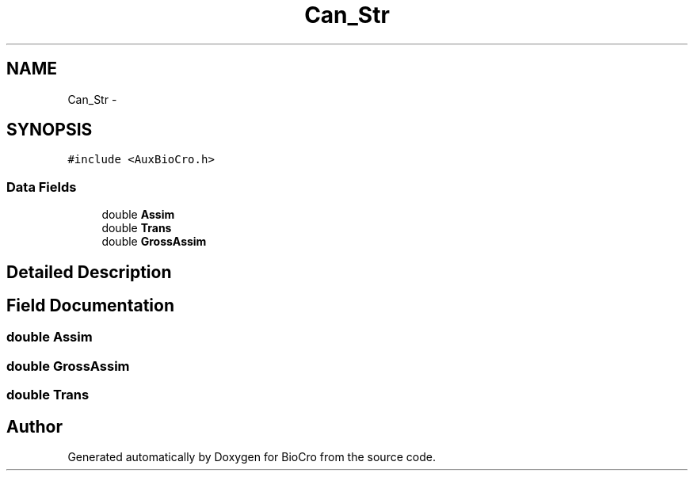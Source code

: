 .TH "Can_Str" 3 "Fri Apr 3 2015" "Version 0.92" "BioCro" \" -*- nroff -*-
.ad l
.nh
.SH NAME
Can_Str \- 
.SH SYNOPSIS
.br
.PP
.PP
\fC#include <AuxBioCro\&.h>\fP
.SS "Data Fields"

.in +1c
.ti -1c
.RI "double \fBAssim\fP"
.br
.ti -1c
.RI "double \fBTrans\fP"
.br
.ti -1c
.RI "double \fBGrossAssim\fP"
.br
.in -1c
.SH "Detailed Description"
.PP 
.SH "Field Documentation"
.PP 
.SS "double Assim"

.SS "double GrossAssim"

.SS "double Trans"


.SH "Author"
.PP 
Generated automatically by Doxygen for BioCro from the source code\&.
